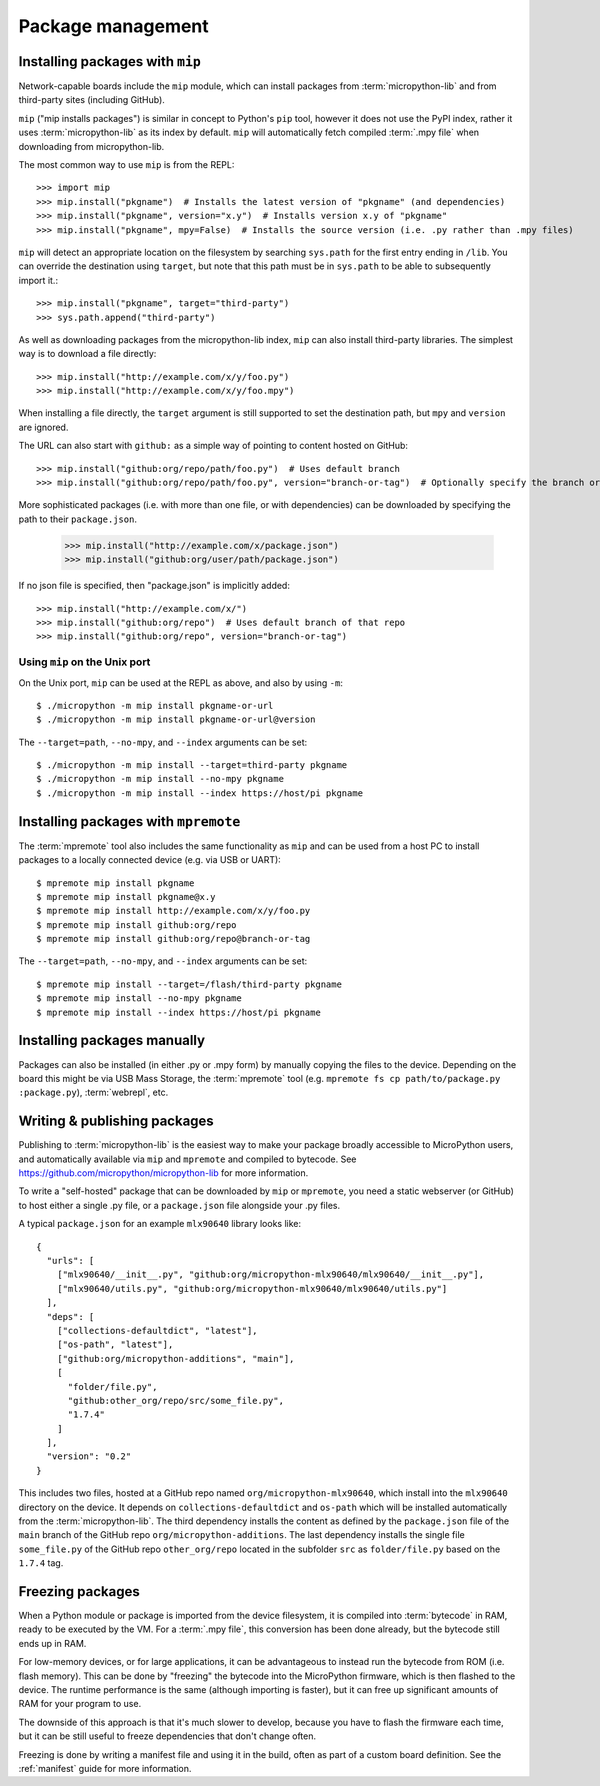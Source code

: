 .. _packages:

Package management
==================

Installing packages with ``mip``
--------------------------------

Network-capable boards include the ``mip`` module, which can install packages
from :term:`micropython-lib` and from third-party sites (including GitHub).

``mip`` ("mip installs packages") is similar in concept to Python's ``pip`` tool,
however it does not use the PyPI index, rather it uses :term:`micropython-lib`
as its index by default. ``mip`` will automatically fetch compiled
:term:`.mpy file` when downloading from micropython-lib.

The most common way to use ``mip`` is from the REPL::

    >>> import mip
    >>> mip.install("pkgname")  # Installs the latest version of "pkgname" (and dependencies)
    >>> mip.install("pkgname", version="x.y")  # Installs version x.y of "pkgname"
    >>> mip.install("pkgname", mpy=False)  # Installs the source version (i.e. .py rather than .mpy files)

``mip`` will detect an appropriate location on the filesystem by searching
``sys.path`` for the first entry ending in ``/lib``. You can override the
destination using ``target``, but note that this path must be in ``sys.path`` to be
able to subsequently import it.::

    >>> mip.install("pkgname", target="third-party")
    >>> sys.path.append("third-party")

As well as downloading packages from the micropython-lib index, ``mip`` can also
install third-party libraries. The simplest way is to download a file directly::

    >>> mip.install("http://example.com/x/y/foo.py")
    >>> mip.install("http://example.com/x/y/foo.mpy")

When installing a file directly, the ``target`` argument is still supported to set
the destination path, but ``mpy`` and ``version`` are ignored.

The URL can also start with ``github:`` as a simple way of pointing to content
hosted on GitHub::

    >>> mip.install("github:org/repo/path/foo.py")  # Uses default branch
    >>> mip.install("github:org/repo/path/foo.py", version="branch-or-tag")  # Optionally specify the branch or tag

More sophisticated packages (i.e. with more than one file, or with dependencies)
can be downloaded by specifying the path to their ``package.json``.

    >>> mip.install("http://example.com/x/package.json")
    >>> mip.install("github:org/user/path/package.json")

If no json file is specified, then "package.json" is implicitly added::

    >>> mip.install("http://example.com/x/")
    >>> mip.install("github:org/repo")  # Uses default branch of that repo
    >>> mip.install("github:org/repo", version="branch-or-tag")


Using ``mip`` on the Unix port
~~~~~~~~~~~~~~~~~~~~~~~~~~~~~~

On the Unix port, ``mip`` can be used at the REPL as above, and also by using ``-m``::

    $ ./micropython -m mip install pkgname-or-url
    $ ./micropython -m mip install pkgname-or-url@version

The ``--target=path``, ``--no-mpy``, and ``--index`` arguments can be set::

    $ ./micropython -m mip install --target=third-party pkgname
    $ ./micropython -m mip install --no-mpy pkgname
    $ ./micropython -m mip install --index https://host/pi pkgname

Installing packages with ``mpremote``
-------------------------------------

The :term:`mpremote` tool also includes the same functionality as ``mip`` and
can be used from a host PC to install packages to a locally connected device
(e.g. via USB or UART)::

    $ mpremote mip install pkgname
    $ mpremote mip install pkgname@x.y
    $ mpremote mip install http://example.com/x/y/foo.py
    $ mpremote mip install github:org/repo
    $ mpremote mip install github:org/repo@branch-or-tag

The ``--target=path``, ``--no-mpy``, and ``--index`` arguments can be set::

    $ mpremote mip install --target=/flash/third-party pkgname
    $ mpremote mip install --no-mpy pkgname
    $ mpremote mip install --index https://host/pi pkgname

Installing packages manually
----------------------------

Packages can also be installed (in either .py or .mpy form) by manually copying
the files to the device. Depending on the board this might be via USB Mass Storage,
the :term:`mpremote` tool (e.g. ``mpremote fs cp path/to/package.py :package.py``),
:term:`webrepl`, etc.

Writing & publishing packages
-----------------------------

Publishing to :term:`micropython-lib` is the easiest way to make your package
broadly accessible to MicroPython users, and automatically available via
``mip`` and ``mpremote`` and compiled to bytecode. See
https://github.com/micropython/micropython-lib for more information.

To write a "self-hosted" package that can be downloaded by ``mip`` or
``mpremote``, you need a static webserver (or GitHub) to host either a
single .py file, or a ``package.json`` file alongside your .py files.

A typical ``package.json`` for an example ``mlx90640`` library looks like::

    {
      "urls": [
        ["mlx90640/__init__.py", "github:org/micropython-mlx90640/mlx90640/__init__.py"],
        ["mlx90640/utils.py", "github:org/micropython-mlx90640/mlx90640/utils.py"]
      ],
      "deps": [
        ["collections-defaultdict", "latest"],
        ["os-path", "latest"],
        ["github:org/micropython-additions", "main"],
        [
          "folder/file.py",
          "github:other_org/repo/src/some_file.py",
          "1.7.4"
        ]
      ],
      "version": "0.2"
    }

This includes two files, hosted at a GitHub repo named
``org/micropython-mlx90640``, which install into the ``mlx90640`` directory on
the device. It depends on ``collections-defaultdict`` and ``os-path`` which will
be installed automatically from the :term:`micropython-lib`. The third
dependency installs the content as defined by the ``package.json`` file of the
``main`` branch of the GitHub repo ``org/micropython-additions``. The last
dependency installs the single file ``some_file.py`` of the GitHub repo
``other_org/repo`` located in the subfolder ``src`` as ``folder/file.py`` based on
the ``1.7.4`` tag.

Freezing packages
-----------------

When a Python module or package is imported from the device filesystem, it is
compiled into :term:`bytecode` in RAM, ready to be executed by the VM. For
a :term:`.mpy file`, this conversion has been done already, but the bytecode
still ends up in RAM.

For low-memory devices, or for large applications, it can be advantageous to
instead run the bytecode from ROM (i.e. flash memory). This can be done
by "freezing" the bytecode into the MicroPython firmware, which is then flashed
to the device. The runtime performance is the same (although importing is
faster), but it can free up significant amounts of RAM for your program to
use.

The downside of this approach is that it's much slower to develop, because you
have to flash the firmware each time, but it can be still useful to freeze
dependencies that don't change often.

Freezing is done by writing a manifest file and using it in the build, often as
part of a custom board definition. See the :ref:`manifest` guide for more
information.
